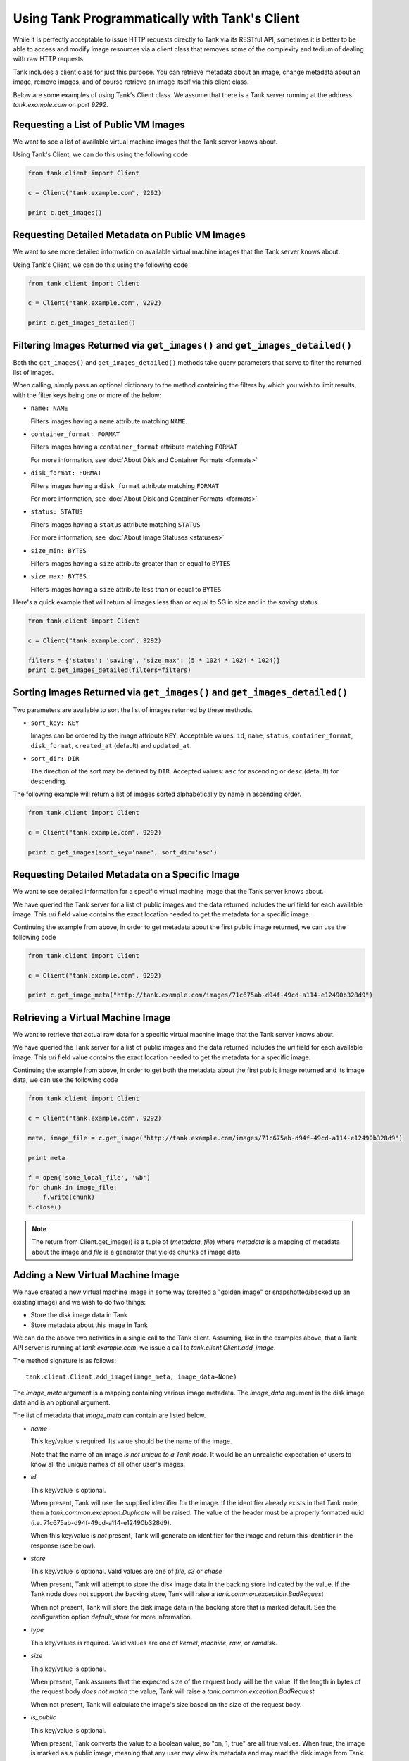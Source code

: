 ..
      Copyright 2010 X7, LLC
      All Rights Reserved.

      Licensed under the Apache License, Version 2.0 (the "License"); you may
      not use this file except in compliance with the License. You may obtain
      a copy of the License at

          http://www.apache.org/licenses/LICENSE-2.0

      Unless required by applicable law or agreed to in writing, software
      distributed under the License is distributed on an "AS IS" BASIS, WITHOUT
      WARRANTIES OR CONDITIONS OF ANY KIND, either express or implied. See the
      License for the specific language governing permissions and limitations
      under the License.

Using Tank Programmatically with Tank's Client
==================================================

While it is perfectly acceptable to issue HTTP requests directly to Tank
via its RESTful API, sometimes it is better to be able to access and modify
image resources via a client class that removes some of the complexity and
tedium of dealing with raw HTTP requests.

Tank includes a client class for just this purpose. You can retrieve
metadata about an image, change metadata about an image, remove images, and
of course retrieve an image itself via this client class.

Below are some examples of using Tank's Client class.  We assume that
there is a Tank server running at the address `tank.example.com`
on port `9292`.

Requesting a List of Public VM Images
-------------------------------------

We want to see a list of available virtual machine images that the Tank
server knows about.

Using Tank's Client, we can do this using the following code

.. code-block:: python

  from tank.client import Client

  c = Client("tank.example.com", 9292)

  print c.get_images()


Requesting Detailed Metadata on Public VM Images
------------------------------------------------

We want to see more detailed information on available virtual machine images
that the Tank server knows about.

Using Tank's Client, we can do this using the following code

.. code-block:: python

  from tank.client import Client

  c = Client("tank.example.com", 9292)

  print c.get_images_detailed()

Filtering Images Returned via ``get_images()`` and ``get_images_detailed()``
----------------------------------------------------------------------------

Both the ``get_images()`` and ``get_images_detailed()`` methods take query
parameters that serve to filter the returned list of images. 

When calling, simply pass an optional dictionary to the method containing
the filters by which you wish to limit results, with the filter keys being one
or more of the below:

* ``name: NAME``

  Filters images having a ``name`` attribute matching ``NAME``.

* ``container_format: FORMAT``

  Filters images having a ``container_format`` attribute matching ``FORMAT``

  For more information, see :doc:`About Disk and Container Formats <formats>`

* ``disk_format: FORMAT``

  Filters images having a ``disk_format`` attribute matching ``FORMAT``

  For more information, see :doc:`About Disk and Container Formats <formats>`

* ``status: STATUS``

  Filters images having a ``status`` attribute matching ``STATUS``

  For more information, see :doc:`About Image Statuses <statuses>`

* ``size_min: BYTES``

  Filters images having a ``size`` attribute greater than or equal to ``BYTES``

* ``size_max: BYTES``

  Filters images having a ``size`` attribute less than or equal to ``BYTES``

Here's a quick example that will return all images less than or equal to 5G
in size and in the `saving` status.

.. code-block:: python

  from tank.client import Client

  c = Client("tank.example.com", 9292)

  filters = {'status': 'saving', 'size_max': (5 * 1024 * 1024 * 1024)}
  print c.get_images_detailed(filters=filters)

Sorting Images Returned via ``get_images()`` and ``get_images_detailed()``
--------------------------------------------------------------------------

Two parameters are available to sort the list of images returned by
these methods.

* ``sort_key: KEY``

  Images can be ordered by the image attribute ``KEY``. Acceptable values:
  ``id``, ``name``, ``status``, ``container_format``, ``disk_format``,
  ``created_at`` (default) and ``updated_at``.

* ``sort_dir: DIR``

  The direction of the sort may be defined by ``DIR``. Accepted values:
  ``asc`` for ascending or ``desc`` (default) for descending.

The following example will return a list of images sorted alphabetically
by name in ascending order.

.. code-block:: python

  from tank.client import Client

  c = Client("tank.example.com", 9292)

  print c.get_images(sort_key='name', sort_dir='asc')


Requesting Detailed Metadata on a Specific Image
------------------------------------------------

We want to see detailed information for a specific virtual machine image
that the Tank server knows about.

We have queried the Tank server for a list of public images and the
data returned includes the `uri` field for each available image. This
`uri` field value contains the exact location needed to get the metadata
for a specific image.

Continuing the example from above, in order to get metadata about the
first public image returned, we can use the following code

.. code-block:: python

  from tank.client import Client

  c = Client("tank.example.com", 9292)

  print c.get_image_meta("http://tank.example.com/images/71c675ab-d94f-49cd-a114-e12490b328d9")

Retrieving a Virtual Machine Image
----------------------------------

We want to retrieve that actual raw data for a specific virtual machine image
that the Tank server knows about.

We have queried the Tank server for a list of public images and the
data returned includes the `uri` field for each available image. This
`uri` field value contains the exact location needed to get the metadata
for a specific image.

Continuing the example from above, in order to get both the metadata about the
first public image returned and its image data, we can use the following code

.. code-block:: python

  from tank.client import Client

  c = Client("tank.example.com", 9292)

  meta, image_file = c.get_image("http://tank.example.com/images/71c675ab-d94f-49cd-a114-e12490b328d9")

  print meta

  f = open('some_local_file', 'wb')
  for chunk in image_file:
      f.write(chunk)
  f.close()

.. note::

  The return from Client.get_image() is a tuple of (`metadata`, `file`)
  where `metadata` is a mapping of metadata about the image and `file` is a
  generator that yields chunks of image data.

Adding a New Virtual Machine Image
----------------------------------

We have created a new virtual machine image in some way (created a
"golden image" or snapshotted/backed up an existing image) and we
wish to do two things:

* Store the disk image data in Tank
* Store metadata about this image in Tank

We can do the above two activities in a single call to the Tank client.
Assuming, like in the examples above, that a Tank API server is running
at `tank.example.com`, we issue a call to `tank.client.Client.add_image`.

The method signature is as follows::

  tank.client.Client.add_image(image_meta, image_data=None)

The `image_meta` argument is a mapping containing various image metadata. 
The `image_data` argument is the disk image data and is an optional argument.

The list of metadata that `image_meta` can contain are listed below.

* `name`

  This key/value is required. Its value should be the name of the image.

  Note that the name of an image *is not unique to a Tank node*. It
  would be an unrealistic expectation of users to know all the unique
  names of all other user's images.

* `id`

  This key/value is optional. 

  When present, Tank will use the supplied identifier for the image.
  If the identifier already exists in that Tank node, then a
  `tank.common.exception.Duplicate` will be raised. The value of the header
  must be a properly formatted uuid (i.e. 71c675ab-d94f-49cd-a114-e12490b328d9).

  When this key/value is *not* present, Tank will generate an identifier
  for the image and return this identifier in the response (see below).

* `store`

  This key/value is optional. Valid values are one of `file`, `s3` or `chase`

  When present, Tank will attempt to store the disk image data in the
  backing store indicated by the value. If the Tank node does not support
  the backing store, Tank will raise a `tank.common.exception.BadRequest`

  When not present, Tank will store the disk image data in the backing
  store that is marked default. See the configuration option `default_store`
  for more information.

* `type`

  This key/values is required. Valid values are one of `kernel`, `machine`,
  `raw`, or `ramdisk`.

* `size`

  This key/value is optional.

  When present, Tank assumes that the expected size of the request body
  will be the value. If the length in bytes of the request body *does not
  match* the value, Tank will raise a `tank.common.exception.BadRequest`

  When not present, Tank will calculate the image's size based on the size
  of the request body.

* `is_public`

  This key/value is optional.

  When present, Tank converts the value to a boolean value, so "on, 1, true"
  are all true values. When true, the image is marked as a public image,
  meaning that any user may view its metadata and may read the disk image from
  Tank.

  When not present, the image is assumed to be *not public* and specific to
  a user.

* `properties`

  This key/value is optional.

  When present, the value is assumed to be a mapping of free-form key/value
  attributes to store with the image.

  For example, if the following is the value of the `properties` key in the
  `image_meta` argument::

    {'distro': 'Ubuntu 10.10'}

  Then a key/value pair of "distro"/"Ubuntu 10.10" will be stored with the
  image in Tank.

  There is no limit on the number of free-form key/value attributes that can
  be attached to the image with `properties`.  However, keep in mind that there
  is a 8K limit on the size of all HTTP headers sent in a request and this
  number will effectively limit the number of image properties.

  If the `image_data` argument is omitted, Tank will add the `image_meta`
  mapping to its registries and return the newly-registered image metadata,
  including the new image's identifier. The `status` of the image will be
  set to the value `queued`.

As a complete example, the following code would add a new machine image to
Tank

.. code-block:: python

  from tank.client import Client

  c = Client("tank.example.com", 9292)

  meta = {'name': 'Ubuntu 10.10 5G',
          'type': 'machine',
          'is_public': True,
          'properties': {'distro': 'Ubuntu 10.10'}}

  new_meta = c.add_image(meta, open('/path/to/image.tar.gz'))

  print 'Stored image. Got identifier: %s' % new_meta['id']

Requesting Image Memberships
----------------------------

We want to see a list of the other system tenants that may access a given
virtual machine image that the Tank server knows about.

Continuing from the example above, in order to get the memberships for the
image with ID '71c675ab-d94f-49cd-a114-e12490b328d9', we can use the
following code

.. code-block:: python

  from tank.client import Client

  c = Client("tank.example.com", 9292)

  members = c.get_image_members('71c675ab-d94f-49cd-a114-e12490b328d9')

.. note::

  The return from Client.get_image_members() is a list of dictionaries.  Each
  dictionary has a `member_id` key, mapping to the tenant the image is shared
  with, and a `can_share` key, mapping to a boolean value that identifies
  whether the member can further share the image.

Requesting Member Images
------------------------

We want to see a list of the virtual machine images a given system tenant may
access.

Continuing from the example above, in order to get the images shared with
'tenant1', we can use the following code

.. code-block:: python

  from tank.client import Client

  c = Client("tank.example.com", 9292)

  images = c.get_member_images('tenant1')

.. note::

  The return from Client.get_member_images() is a list of dictionaries.  Each
  dictionary has an `image_id` key, mapping to an image shared with the member,
  and a `can_share` key, mapping to a boolean value that identifies whether
  the member can further share the image.

Adding a Member To an Image
---------------------------

We want to authorize a tenant to access a private image.

Continuing from the example above, in order to share the image with ID
'71c675ab-d94f-49cd-a114-e12490b328d9' with 'tenant1', and to allow
'tenant2' to not only access the image but to also share it with other
tenants, we can use the following code

.. code-block:: python

  from tank.client import Client

  c = Client("tank.example.com", 9292)

  c.add_member('71c675ab-d94f-49cd-a114-e12490b328d9', 'tenant1')
  c.add_member('71c675ab-d94f-49cd-a114-e12490b328d9', 'tenant2', True)

.. note::

  The Client.add_member() function takes one optional argument, the `can_share`
  value.  If one is not provided and the membership already exists, its current
  `can_share` setting is left alone.  If the membership does not already exist,
  then the `can_share` setting will default to `False`, and the membership will
  be created.  In all other cases, existing memberships will be modified to use
  the specified `can_share` setting, and new memberships will be created with
  it.  The return value of Client.add_member() is not significant.

Removing a Member From an Image
-------------------------------

We want to revoke a tenant's authorization to access a private image.

Continuing from the example above, in order to revoke the access of 'tenant1'
to the image with ID '71c675ab-d94f-49cd-a114-e12490b328d9', we can use
the following code

.. code-block:: python

  from tank.client import Client

  c = Client("tank.example.com", 9292)

  c.delete_member('71c675ab-d94f-49cd-a114-e12490b328d9', 'tenant1')

.. note::

  The return value of Client.delete_member() is not significant.

Replacing a Membership List For an Image
----------------------------------------

All existing image memberships may be revoked and replaced in a single
operation.

Continuing from the example above, in order to replace the membership list
of the image with ID '71c675ab-d94f-49cd-a114-e12490b328d9' with two
entries--the first allowing 'tenant1' to access the image, and the second
allowing 'tenant2' to access and further share the image, we can use the
following code

.. code-block:: python

  from tank.client import Client

  c = Client("tank.example.com", 9292)

  c.replace_members('71c675ab-d94f-49cd-a114-e12490b328d9',
                    {'member_id': 'tenant1', 'can_share': False},
                    {'member_id': 'tenant2', 'can_share': True})

.. note::

  The first argument to Client.replace_members() is the opaque identifier of
  the image; the remaining arguments are dictionaries with the keys
  `member_id` (mapping to a tenant name) and `can_share`.  Note that
  `can_share` may be omitted, in which case any existing membership for the
  specified member will be preserved through the replace operation.

  The return value of Client.replace_members() is not significant.
